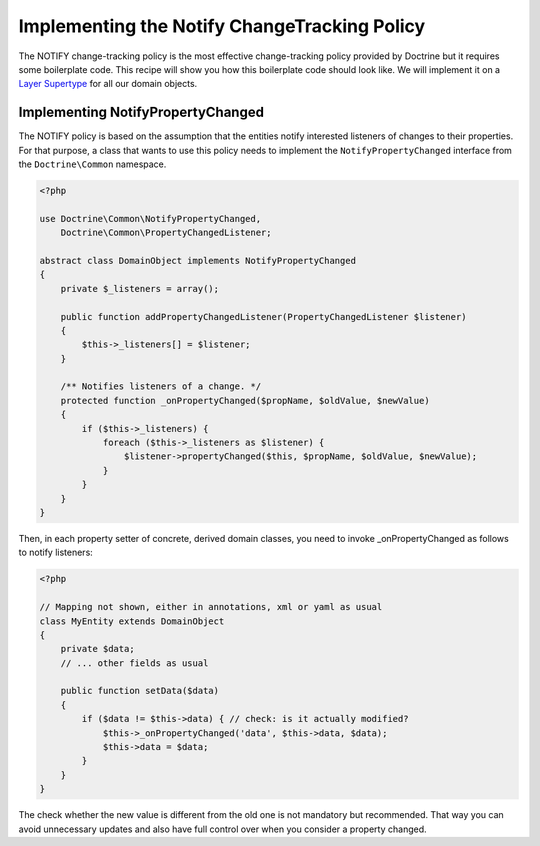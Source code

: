 Implementing the Notify ChangeTracking Policy
=============================================

.. sectionauthor:: Roman Borschel (roman@code-factory.org)

The NOTIFY change-tracking policy is the most effective
change-tracking policy provided by Doctrine but it requires some
boilerplate code. This recipe will show you how this boilerplate
code should look like. We will implement it on a
`Layer Supertype <http://martinfowler.com/eaaCatalog/layerSupertype.html>`_
for all our domain objects.

Implementing NotifyPropertyChanged
----------------------------------

The NOTIFY policy is based on the assumption that the entities
notify interested listeners of changes to their properties. For
that purpose, a class that wants to use this policy needs to
implement the ``NotifyPropertyChanged`` interface from the
``Doctrine\Common`` namespace.

.. code-block:: php

    <?php

    use Doctrine\Common\NotifyPropertyChanged,
        Doctrine\Common\PropertyChangedListener;

    abstract class DomainObject implements NotifyPropertyChanged
    {
        private $_listeners = array();

        public function addPropertyChangedListener(PropertyChangedListener $listener)
        {
            $this->_listeners[] = $listener;
        }

        /** Notifies listeners of a change. */
        protected function _onPropertyChanged($propName, $oldValue, $newValue)
        {
            if ($this->_listeners) {
                foreach ($this->_listeners as $listener) {
                    $listener->propertyChanged($this, $propName, $oldValue, $newValue);
                }
            }
        }
    }

Then, in each property setter of concrete, derived domain classes,
you need to invoke \_onPropertyChanged as follows to notify
listeners:

.. code-block:: php

    <?php

    // Mapping not shown, either in annotations, xml or yaml as usual
    class MyEntity extends DomainObject
    {
        private $data;
        // ... other fields as usual

        public function setData($data)
        {
            if ($data != $this->data) { // check: is it actually modified?
                $this->_onPropertyChanged('data', $this->data, $data);
                $this->data = $data;
            }
        }
    }

The check whether the new value is different from the old one is
not mandatory but recommended. That way you can avoid unnecessary
updates and also have full control over when you consider a
property changed.